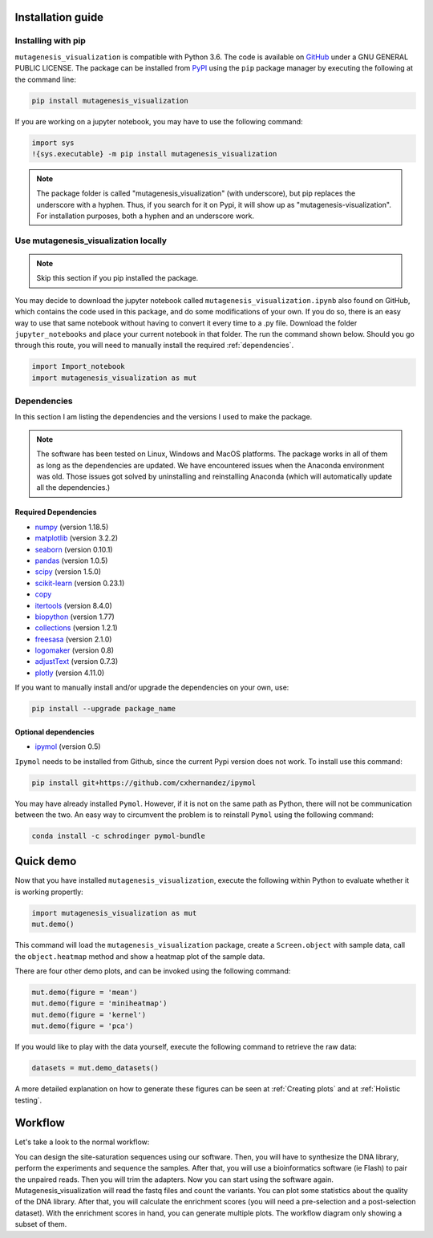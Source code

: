 .. role:: py(code)
      :language: python

.. role:: bash(code)
      :language: bash
	  
	  
Installation guide
********************

Installing with pip
====================

``mutagenesis_visualization`` is compatible with Python 3.6. The code is available on `GitHub <https://github.com/fhidalgor/mutagenesis_visualization>`_ under a GNU GENERAL PUBLIC LICENSE. The package can be installed from `PyPI <https://pypi.org/project/mutagenesis-visualization>`_ using the ``pip`` package manager by executing the following at the command line:

.. code-block:: bash

     pip install mutagenesis_visualization

If you are working on a jupyter notebook, you may have to use the following command:

.. code:: ipython3

    import sys
    !{sys.executable} -m pip install mutagenesis_visualization


.. note::
    The package folder is called "mutagenesis_visualization" (with underscore), but pip replaces the underscore with a hyphen. Thus, if you search for it on Pypi, it will show up as "mutagenesis-visualization". For installation purposes, both a hyphen and an underscore work.
    

Use mutagenesis_visualization locally 
=======================================

.. note::
    Skip this section if you pip installed the package.
    
You may decide to download the jupyter notebook called ``mutagenesis_visualization.ipynb`` also found on GitHub, which contains the code used in this package, and do some modifications of your own. If you do so, there is an easy way to use that same notebook without having to convert it every time to a .py file. Download the folder ``jupyter_notebooks`` and place your current notebook in that folder. The run the command shown below. Should you go through this route, you will need to manually install the required :ref:`dependencies`.

.. code:: ipython3

    import Import_notebook
    import mutagenesis_visualization as mut	

Dependencies
==============

In this section I am listing the dependencies and the versions I used to make the package.
 
.. note::
    The software has been tested on Linux, Windows and MacOS platforms. The package works in all of them as long as the dependencies are updated. We have encountered issues when the Anaconda environment was old. Those issues got solved by uninstalling and reinstalling Anaconda (which will automatically update all the dependencies.)
 
Required Dependencies
-----------------------
- `numpy <http://numpy.org/>`_ (version 1.18.5)

- `matplotlib <http://matplotlib.org/>`_ (version 3.2.2)

- `seaborn <https://seaborn.pydata.org/>`_ (version 0.10.1)

- `pandas <http://pandas.pydata.org/>`_ (version 1.0.5)

- `scipy <http://www.scipy.org/scipylib/index.html>`_ (version 1.5.0)

- `scikit-learn <http://scikit-learn.org/stable/>`_ (version 0.23.1)

- `copy <https://docs.python.org/2/library/copy.html>`_ 

- `itertools <https://docs.python.org/3/library/itertools.html>`_ (version 8.4.0)

- `biopython <https://pypi.org/project/biopython/>`_ (version 1.77)

- `collections <https://docs.python.org/2/library/collections.html>`_ (version 1.2.1)

- `freesasa <https://pypi.org/project/freesasa/>`_ (version 2.1.0)

- `logomaker <https://logomaker.readthedocs.io>`_ (version 0.8)

- `adjustText <https://pypi.org/project/adjustText/>`_ (version 0.7.3)

- `plotly <https://plotly.com/>`_ (version 4.11.0)


If you want to manually install and/or upgrade the dependencies on your own, use:

.. code:: ipython3

	pip install --upgrade package_name
	

Optional dependencies
---------------------
- `ipymol <https://github.com/cxhernandez/ipymol>`_ (version 0.5)
    

``Ipymol`` needs to be installed from Github, since the current Pypi version does not work. To install use this command:

.. code:: ipython3

	pip install git+https://github.com/cxhernandez/ipymol

	
You may have already installed ``Pymol``. However, if it is not on the same path as Python, there will not be communication between the two. An easy way to circumvent the problem is to reinstall ``Pymol`` using the following command:

.. code:: ipython3

	conda install -c schrodinger pymol-bundle

Quick demo
********************

Now that you have installed ``mutagenesis_visualization``, execute the following within Python to evaluate whether it is working propertly:

.. code:: ipython3

	import mutagenesis_visualization as mut
	mut.demo()

This command will load the ``mutagenesis_visualization`` package, create a ``Screen.object`` with sample data, call the ``object.heatmap`` method and show a heatmap plot of the sample data.

.. image:: ../example/exported_images/hras_fullheatmap.png

There are four other demo plots, and can be invoked using the following command:

.. code:: ipython3

	mut.demo(figure = 'mean')
	mut.demo(figure = 'miniheatmap')
	mut.demo(figure = 'kernel')
	mut.demo(figure = 'pca')


.. image:: ../example/exported_images/hras_bar_mean.png
   :width: 500px
   :align: center
   
.. image:: ../example/exported_images/hras_miniheatmap.png
   :width: 200px
   :align: center
   
.. image:: ../example/exported_images/hras_pcaaminoacid.png
   :width: 200px
     
.. image:: ../example/exported_images/hras_kde.png
   :width: 240px

If you would like to play with the data yourself, execute the following command to retrieve the raw data:

.. code:: ipython3

	datasets = mut.demo_datasets()
	
	
A more detailed explanation on how to generate these figures can be seen at :ref:`Creating plots` and at :ref:`Holistic testing`.


Workflow
********************

Let's take a look to the normal workflow:

.. image:: _static/workflow.png
   :width: 800px
   :align: center
   
You can design the site-saturation sequences using our software. Then, you will have to synthesize the DNA library, perform the experiments and sequence the samples. After that, you will use a bioinformatics software (ie Flash) to pair the unpaired reads. Then you will trim the adapters. Now you can start using the software again. Mutagenesis_visualization will read the fastq files and count the variants. You can plot some statistics about the quality of the DNA library. After that, you will calculate the enrichment scores (you will need a pre-selection and a post-selection dataset). With the enrichment scores in hand, you can generate multiple plots. The workflow diagram only showing a subset of them.